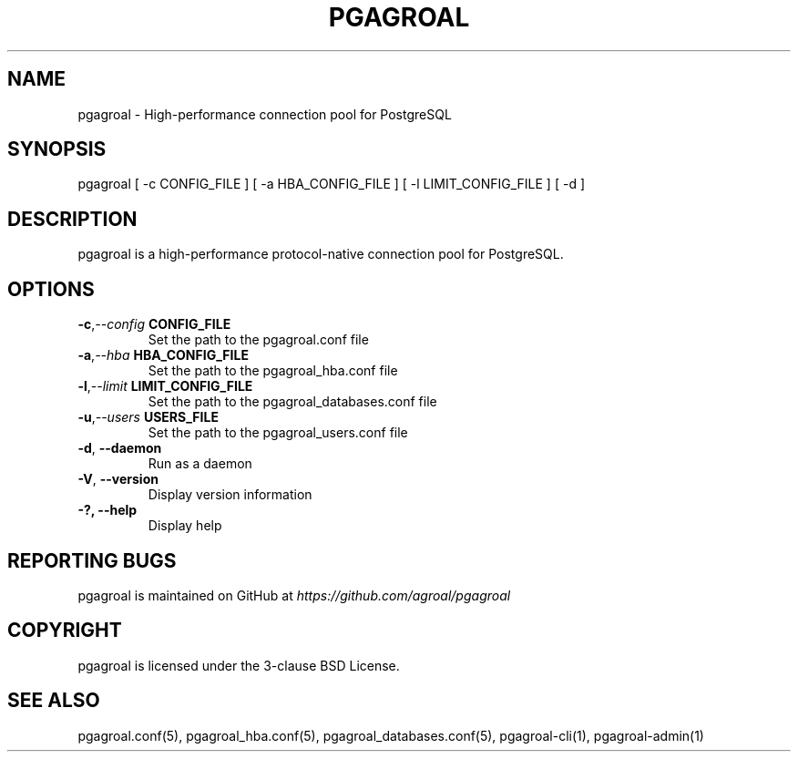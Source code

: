 .\" Man page generated from reStructuredText.
.
.TH PGAGROAL 1 "" "" ""
.SH NAME
pgagroal \- High-performance connection pool for PostgreSQL
.
.nr rst2man-indent-level 0
.
.de1 rstReportMargin
\\$1 \\n[an-margin]
level \\n[rst2man-indent-level]
level margin: \\n[rst2man-indent\\n[rst2man-indent-level]]
-
\\n[rst2man-indent0]
\\n[rst2man-indent1]
\\n[rst2man-indent2]
..
.de1 INDENT
.\" .rstReportMargin pre:
. RS \\$1
. nr rst2man-indent\\n[rst2man-indent-level] \\n[an-margin]
. nr rst2man-indent-level +1
.\" .rstReportMargin post:
..
.de UNINDENT
. RE
.\" indent \\n[an-margin]
.\" old: \\n[rst2man-indent\\n[rst2man-indent-level]]
.nr rst2man-indent-level -1
.\" new: \\n[rst2man-indent\\n[rst2man-indent-level]]
.in \\n[rst2man-indent\\n[rst2man-indent-level]]u
..
.SH SYNOPSIS
.sp
pgagroal [ \-c CONFIG_FILE ] [ \-a HBA_CONFIG_FILE ] [ \-l LIMIT_CONFIG_FILE ] [ \-d ]
.SH DESCRIPTION
.sp
pgagroal is a high\-performance protocol\-native connection pool for PostgreSQL.
.SH OPTIONS
.INDENT 0.0
.TP
.BI \-c\fP,\fB  \-\-config \ CONFIG_FILE
Set the path to the pgagroal.conf file
.TP
.BI \-a\fP,\fB  \-\-hba \ HBA_CONFIG_FILE
Set the path to the pgagroal_hba.conf file
.TP
.BI \-l\fP,\fB  \-\-limit \ LIMIT_CONFIG_FILE
Set the path to the pgagroal_databases.conf file
.TP
.BI \-u\fP,\fB  \-\-users \ USERS_FILE
Set the path to the pgagroal_users.conf file
.TP
.B \-d\fP,\fB  \-\-daemon
Run as a daemon
.TP
.B \-V\fP,\fB  \-\-version
Display version information
.UNINDENT
.INDENT 0.0
.TP
.B \-?, \-\-help
Display help
.UNINDENT
.SH REPORTING BUGS
.sp
pgagroal is maintained on GitHub at \fI\%https://github.com/agroal/pgagroal\fP
.SH COPYRIGHT
.sp
pgagroal is licensed under the 3\-clause BSD License.
.SH SEE ALSO
.sp
pgagroal.conf(5), pgagroal_hba.conf(5), pgagroal_databases.conf(5), pgagroal\-cli(1), pgagroal\-admin(1)
.\" Generated by docutils manpage writer.
.
